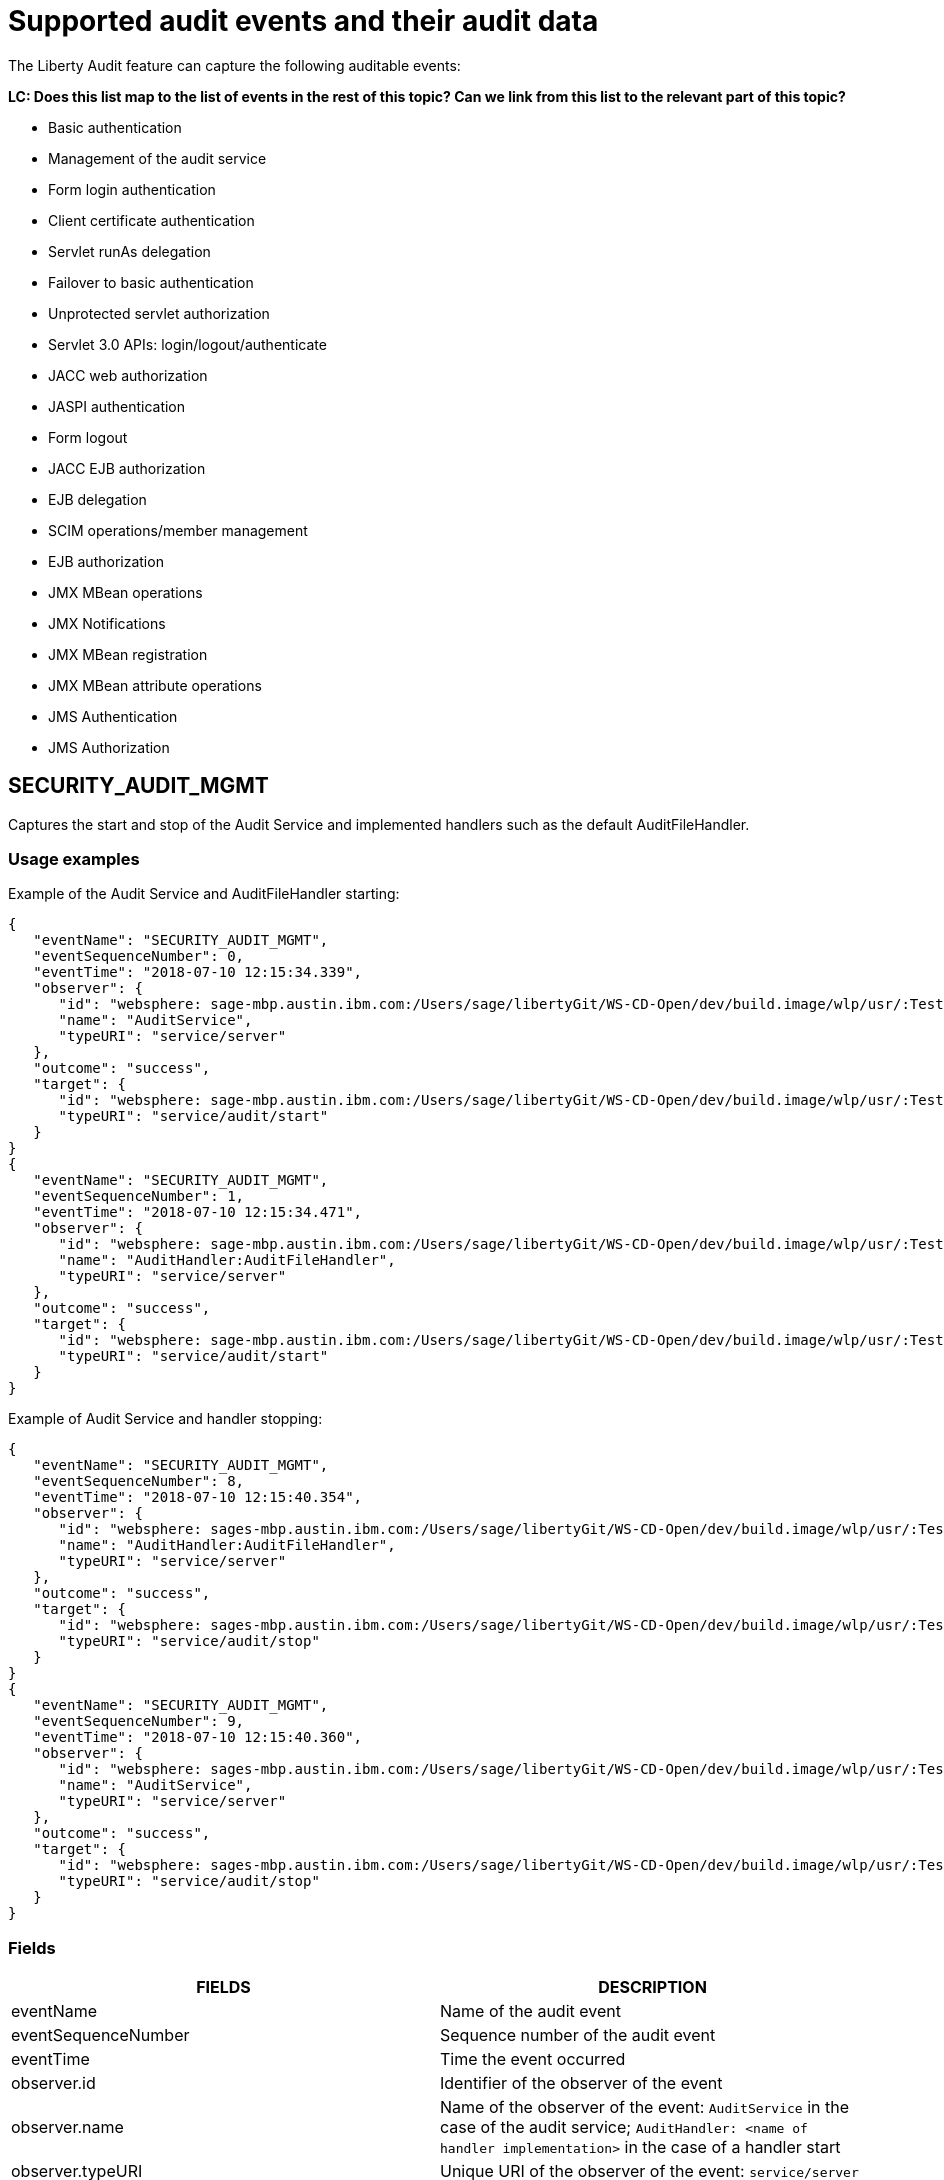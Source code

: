 // Copyright (c) 2018 IBM Corporation and others.
// Licensed under Creative Commons Attribution-NoDerivatives
// 4.0 International (CC BY-ND 4.0)
//   https://creativecommons.org/licenses/by-nd/4.0/
//
// Contributors:
//     IBM Corporation
//
:page-layout: general-reference
:page-type: general
:seo-title: Audit events and their audit data - OpenLiberty.io
:seo-description: The auditable events that can be captured from the Open Liberty server runtime environment and applications.
= Supported audit events and their audit data

The Liberty Audit feature can capture the following auditable events:

**LC: Does this list map to the list of events in the rest of this topic? Can we link from this list to the relevant part of this topic?**

* Basic authentication
* Management of the audit service
* Form login authentication
* Client certificate authentication
* Servlet runAs delegation
* Failover to basic authentication
* Unprotected servlet authorization
* Servlet 3.0 APIs: login/logout/authenticate
* JACC web authorization
* JASPI authentication
* Form logout
* JACC EJB authorization
* EJB delegation
* SCIM operations/member management
* EJB authorization
* JMX MBean operations
* JMX Notifications
* JMX MBean registration
* JMX MBean attribute operations
* JMS Authentication
* JMS Authorization

== SECURITY_AUDIT_MGMT

Captures the start and stop of the Audit Service and implemented handlers such as the default AuditFileHandler.

=== Usage examples

Example of the Audit Service and AuditFileHandler starting:

[source,json]
----
{
   "eventName": "SECURITY_AUDIT_MGMT",
   "eventSequenceNumber": 0,
   "eventTime": "2018-07-10 12:15:34.339",
   "observer": {
      "id": "websphere: sage-mbp.austin.ibm.com:/Users/sage/libertyGit/WS-CD-Open/dev/build.image/wlp/usr/:TestServer.audit",
      "name": "AuditService",
      "typeURI": "service/server"
   },
   "outcome": "success",
   "target": {
      "id": "websphere: sage-mbp.austin.ibm.com:/Users/sage/libertyGit/WS-CD-Open/dev/build.image/wlp/usr/:TestServer.audit",
      "typeURI": "service/audit/start"
   }
}
{
   "eventName": "SECURITY_AUDIT_MGMT",
   "eventSequenceNumber": 1,
   "eventTime": "2018-07-10 12:15:34.471",
   "observer": {
      "id": "websphere: sage-mbp.austin.ibm.com:/Users/sage/libertyGit/WS-CD-Open/dev/build.image/wlp/usr/:TestServer.audit",
      "name": "AuditHandler:AuditFileHandler",
      "typeURI": "service/server"
   },
   "outcome": "success",
   "target": {
      "id": "websphere: sage-mbp.austin.ibm.com:/Users/sage/libertyGit/WS-CD-Open/dev/build.image/wlp/usr/:TestServer.audit",
      "typeURI": "service/audit/start"
   }
}
----

Example of Audit Service and handler stopping:

[source,json]
----
{
   "eventName": "SECURITY_AUDIT_MGMT",
   "eventSequenceNumber": 8,
   "eventTime": "2018-07-10 12:15:40.354",
   "observer": {
      "id": "websphere: sages-mbp.austin.ibm.com:/Users/sage/libertyGit/WS-CD-Open/dev/build.image/wlp/usr/:TestServer.audit",
      "name": "AuditHandler:AuditFileHandler",
      "typeURI": "service/server"
   },
   "outcome": "success",
   "target": {
      "id": "websphere: sages-mbp.austin.ibm.com:/Users/sage/libertyGit/WS-CD-Open/dev/build.image/wlp/usr/:TestServer.audit",
      "typeURI": "service/audit/stop"
   }
}
{
   "eventName": "SECURITY_AUDIT_MGMT",
   "eventSequenceNumber": 9,
   "eventTime": "2018-07-10 12:15:40.360",
   "observer": {
      "id": "websphere: sages-mbp.austin.ibm.com:/Users/sage/libertyGit/WS-CD-Open/dev/build.image/wlp/usr/:TestServer.audit",
      "name": "AuditService",
      "typeURI": "service/server"
   },
   "outcome": "success",
   "target": {
      "id": "websphere: sages-mbp.austin.ibm.com:/Users/sage/libertyGit/WS-CD-Open/dev/build.image/wlp/usr/:TestServer.audit",
      "typeURI": "service/audit/stop"
   }
}
----



=== Fields

[cols=",",options="header",]
|===
|FIELDS |DESCRIPTION
|eventName |Name of the audit event
|eventSequenceNumber |Sequence number of the audit event
|eventTime |Time the event occurred
|observer.id |Identifier of the observer of the event
|observer.name |Name of the observer of the event: `AuditService` in the case of the audit service; `AuditHandler: <name of handler implementation>` in the case of a handler start
|observer.typeURI |Unique URI of the observer of the event: `service/server`
|Outcome |Outcome of the event
|target.id |Identifier of the target of the action
|target.typeURI |Unique URI of the target of the event: `server/audit/start` in the case of an AuditService or handler start; `server/audit/stop` in the case of an AuditService or handler stop
|===


**LC: When we're happy with the formatting and style of this first event, format the rest to match.**

== SECURITY_MEMBER_MGMT

[cols=",",options="header",]
|===
|SECURITY_MEMBER_MGMT |
|User/group management. Registry management event such as creating users/groups, changing passwords, changing properties/attributes for a user/group. |
|FIELDS |DESCRIPTION
|eventName |Name of the audit event
|eventSequenceNumber |Sequence number of the audit event
|eventTime |Time the event occurred
|initiator.host.address |Host address of the initiator of the event
|initiator.host.agent |Name of monitoring agent associated with initiator
|observer.id |Identifier of the observer of the event
|observer.name |Name of the observer of the event: `SecurityService`
|observer.typeURI |Unique URI of the observer of the event: `service/server`
|outcome |Outcome of the event
|reason.reasonCode |A value indicating the underlying success or error code for the outcome. In general, a value of 200 means success
|reason.reasonType |A value indicating the underlying mechanism, i.e., and HTTP or HTTPS associated with the request
|target.action |What action was being performed on the target
|target.appname |Name of the application to be accessed or run on the target
|target.credential.token |Token name of user performing action
|target.credential.type |Token type of user performing action
|target.entityType |Generic name of the member being acted upon: PersonAccount, Group
|target.host.address |Host and port of the target
|target.id |Identifier of the target of the action
|target.method |Method being invoked on the target, i.e.,GET, POST
|target.name |Name of the target. Note that the name will include “urbridge”, “scim” or “vmmservice”, depending on the flow of the request (for example, is it a call coming through scim).
|target.realm |Realm name associated with the target
|target.repositoryId |Repository identifier associated with the target
|target.session |Session identifier associated with the target
|target.uniqueName |Unique name of the member being acted upon
|target.typeURI |Unique URI of the target of the event: server/vmmservice/<action>
|===

Example of a SECURITY_MEMBER_MGMT user create action:

[source,json]
----
\{

"eventName": "SECURITY_MEMBER_MGMT",

"eventSequenceNumber": 13,

"eventTime": "2018-07-24 10:58:45.284 EDT",

"initiator": \{

"host": \{

"address": "127.0.0.1",

"agent": "Java/1.8.0"

}

},

"observer": \{

"id": "[.underline]#websphere#: sapphire.austin.ibm.com:C:/liberty/libertyGit/WS-CD-Open/[.underline]#dev#/build.image/[.underline]#wlp#/[.underline]#usr#/:scim.custom.repository.audit",

"name": "SecurityService",

"typeURI": "service/server"

},

"outcome": "success",

"reason": \{

"reasonCode": "200",

"reasonType": "HTTPS"

},

"target": \{

"action": "create",

"[.underline]#appname#": "RESTProxyServlet",

"credential": \{

"token": "adminUser",

"type": "BASIC"

},

"entityType": "PersonAccount",

"host": \{

"address": "127.0.0.1:63571"

},

"id": "[.underline]#websphere#: sapphire.austin.ibm.com:C:/liberty/libertyGit/WS-CD-Open/[.underline]#dev#/build.image/[.underline]#wlp#/[.underline]#usr#/:scim.custom.repository.audit",

"method": "POST",

"name": "/[.underline]#ibm#/[.underline]#api#/[.underline]#scim#/Users",

"realm": "sampleCustomRepositoryRealm",

"repositoryId": "sampleCustomRepository",

"session": "myQz9fZu2ZUW0nEUWvEaiQC",

"typeURI": "service/[.underline]#vmmservice#/create",

"uniqueName": "[.underline]#cn#=[.underline]#usertemp#,o=[.underline]#ibm#,c=us"

}

}

Example of a SECURITY_MEMBER_MGMT user lookup:

\{

"eventName": "SECURITY_MEMBER_MGMT",

"eventSequenceNumber": 14,

"eventTime": "2018-07-24 10:58:45.343 EDT",

"initiator": \{

"host": \{

"address": "127.0.0.1",

"agent": "Java/1.8.0"

}

},

"observer": \{

"id": "[.underline]#websphere#: sapphire.austin.ibm.com:C:/liberty/libertyGit/WS-CD-Open/[.underline]#dev#/build.image/[.underline]#wlp#/[.underline]#usr#/:scim.custom.repository.audit",

"name": "SecurityService",

"typeURI": "service/server"

},

"outcome": "success",

"reason": \{

"reasonCode": "200",

"reasonType": "HTTPS"

},

"target": \{

"action": "get",

"[.underline]#appname#": "RESTProxyServlet",

"credential": \{

"token": "adminUser",

"type": "BASIC"

},

"entityType": "PersonAccount",

"host": \{

"address": "127.0.0.1:63571"

},

"id": "[.underline]#websphere#: sapphire.austin.ibm.com:C:/liberty/libertyGit/WS-CD-Open/[.underline]#dev#/build.image/[.underline]#wlp#/[.underline]#usr#/:scim.custom.repository.audit",

"method": "POST",

"name": "/[.underline]#ibm#/[.underline]#api#/[.underline]#scim#/Users",

"realm": "sampleCustomRepositoryRealm",

"repositoryId": "sampleCustomRepository",

"session": "myQz9fZu2ZUW0nEUWvEaiQC",

"typeURI": "service/[.underline]#vmmservice#/get",

"uniqueName": "[.underline]#cn#=[.underline]#usertemp#,o=[.underline]#ibm#,c=us"

}

}
----


== SECURITY_API_AUTHN

[cols=",",options="header",]
|===
|SECURITY_API_AUTHN |
|Security authentication event using the security API call |
|FIELDS |DESCRIPTION
|eventName |Name of the audit event
|eventSequenceNumber |Sequence number of the audit event
|eventTime |Time the event occurred
|initiator.host.address |Host address of the initiator of the event
|initiator.host.agent |Name of monitoring agent associated with initiator
|observer.id |Identifier of the observer of the event
|observer.name |Name of the observer of the event: `SecurityService`
|observer.typeURI |Unique URI of the observer of the event: `service/server`
|outcome |Outcome of the event
|reason.reasonCode |A value indicating the underlying success or error code for the outcome. In general, a value of 200 means success
|reason.reasonType |A value indicating the underlying mechanism, i.e., HTTP or HTTPS, associated with the request
|target.appname |Name of the application to be accessed or run on the target
|target.credential.token |Token name of user performing action
|target.credential.type |Token type of user performing action. BASIC, FORM or CLIENTCERT
|target.host.address |Host and port of the target
|target.id |Identifier of the target of the action
|target.method |Method being invoked on the target, i.e.,GET, POST
|target.name |Context root
|target.params |Names and values of any parameters sent to the target with the action
|target.realm |Realm name associated with the target
|target.session |HTTP session ID
|target.typeURI |Unique URI of the target of the event: `service/application/web`
|===

Example of a SECURITY_API_AUTHN resulting in a redirect:

[source,json]
----
\{

"eventName": “SECURITY_API_AUTHN",

"eventSequenceNumber": 2,

"eventTime": "2018-07-24 13:03:24.142 EDT",

"initiator": \{

"host": \{

"address": "127.0.0.1",

"agent": "Apache-HttpClient/4.1.2 (java 1.5)"

}

},

"observer": \{

"id": "[.underline]#websphere#: sapphire.austin.ibm.com:C:/liberty/libertyGit/WS-CD-Open/[.underline]#dev#/build.image/[.underline]#wlp#/[.underline]#usr#/:com.ibm.ws.webcontainer.security.fat.loginmethod.audit",

"name": "SecurityService",

"typeURI": "service/server"

},

"outcome": "failure",

"reason": \{

"reasonCode": "401",

"reasonType": "HTTP"

},

"target": \{

"[.underline]#appname#": "ProgrammaticAPIServlet",

"credential": \{

"token": "user2",

"type": "BASIC"

},

"host": \{

"address": "127.0.0.1:8010"

},

"id": "[.underline]#websphere#: sapphire.austin.ibm.com:C:/liberty/libertyGit/WS-CD-Open/[.underline]#dev#/build.image/[.underline]#wlp#/[.underline]#usr#/:com.ibm.ws.webcontainer.security.fat.loginmethod.audit",

"method": "GET",

"name": "/[.underline]#basicauth#/ProgrammaticAPIServlet",

"[.underline]#params#": "testMethod=login,logout,login&user=user2&password=*******",

"realm": "BasicRealm",

"session": "MDqMWXO--7cmdu4Oqkt8J3i",

"typeURI": "service/application/web"

}

}
----

== SECURITY_API_AUTHN_TERMINATE

[cols=",",options="header",]
|===
|SECURITY_API_AUTHN_TERMINATE |
|Security authentication termination event using the security API call |
|FIELDS |DESCRIPTION
|eventName |Name of the audit event
|eventSequenceNumber |Sequence number of the audit event
|eventTime |Time the event occurred
|initiator.host.address |Host address of the initiator of the event
|initiator.host.agent |Name of monitoring agent associated with initiator
|observer.id |Identifier of the observer of the event
|observer.name |Name of the observer of the event: `SecurityService`
|observer.typeURI |Unique URI of the observer of the event: `service/server`
|outcome |Outcome of the event
|reason.reasonCode |A value indicating the underlying success or error code for the outcome. In general, a value of 200 means success
|reason.reasonType |A value indicating the underlying mechanism, i.e., HTTP or HTTPS, associated with the request
|target.appname |Name of the application to be accessed or run on the target
|target.credential.token |Token name of user performing action
|target.credential.type |Token type of user performing action. BASIC, FORM or CLIENTCERT
|target.host.address |Host and port of the target
|target.id |Identifier of the target of the action
|target.method |Method being invoked on the target, i.e.,GET, POST
|target.name |Context root
|target.params |Names and values of any parameters sent to the target with the action
|target.realm |Realm name associated with the target
|target.session |HTTP Session ID
|target.typeURI |Unique URI of the target of the event: `service/application/web`
|===

Example of a successful SECURITY_API_AUTHN_TERMINATE event:

[source,json]
----
\{

"eventName": “SECURITY_API_AUTHN_TERMINATE",

"eventSequenceNumber": 3,

"eventTime": "2018-07-24 13:03:24.193 EDT",

"initiator": \{

"host": \{

"address": "127.0.0.1",

"agent": "Apache-HttpClient/4.1.2 (java 1.5)"

}

},

"observer": \{

"id": "[.underline]#websphere#: sapphire.austin.ibm.com:C:/liberty/libertyGit/WS-CD-Open/[.underline]#dev#/build.image/[.underline]#wlp#/[.underline]#usr#/:com.ibm.ws.webcontainer.security.fat.loginmethod.audit",

"name": "SecurityService",

"typeURI": "service/server"

},

"outcome": "success",

"reason": \{

"reasonCode": "200",

"reasonType": "HTTP"

},

"target": \{

"[.underline]#appname#": "ProgrammaticAPIServlet",

"credential": \{

"token": "user1",

"type": "BASIC"

},

"host": \{

"address": "127.0.0.1:8010"

},

"id": "[.underline]#websphere#: sapphire.austin.ibm.com:C:/liberty/libertyGit/WS-CD-Open/[.underline]#dev#/build.image/[.underline]#wlp#/[.underline]#usr#/:com.ibm.ws.webcontainer.security.fat.loginmethod.audit",

"method": "GET",

"name": "/[.underline]#basicauth#/ProgrammaticAPIServlet",

"[.underline]#params#": "testMethod=login,logout,login&user=user2&password=*******",

"realm": "BasicRealm",

"session": "MDqMWXO--7cmdu4Oqkt8J3i",

"typeURI": "service/application/web"

}

}
----

== SECURITY_AUTHN

[cols=",",options="header",]
|===
|SECURITY_AUTHN |
|Security authentication events |
|FIELDS |DESCRIPTION
|eventName |Name of the audit event
|eventSequenceNumber |Sequence number of the audit event
|eventTime |Time the event occurred
|initiator.host.address |Host address of the initiator of the event
|initiator.host.agent |Name of monitoring agent associated with initiator
|observer.id |Identifier of the observer of the event
|observer.name |Name of the observer of the event: `SecurityService`
|observer.typeURI |Unique URI of the observer of the event: `service/server`
|outcome |Outcome of the event
|reason.reasonCode |A value indicating the underlying success or error code for the outcome. In general, a value of 200 means success
|reason.reasonType |A value indicating the underlying mechanism, i.e., HTTP or HTTPS, associated with the request
|target.appname |Name of the application to be accessed or run on the target
|target.credential.token |Token name of user performing action
|target.credential.type |Token type of user performing action. BASIC, FORM or CLIENTCERT
|target.host.address |Host and port of the target
|target.id |Identifier of the target of the action
|target.method |Method being invoked on the target, i.e.,GET, POST
|target.name |Context root
|target.params |Names and values of any parameters sent to the target with the action
|target.realm |Realm name associated with the target
|target.session |HTTP session ID
|target.typeURI |Unique URI of the target of the event: `service/application/web`
|===

Example of a successful SECURITY_AUTHN event:

[source,json]
----
\{

"eventName": "SECURITY_AUTHN",

"eventSequenceNumber": 6,

"eventTime": "2018-07-24 13:03:28.652 EDT",

"initiator": \{

"host": \{

"address": "127.0.0.1",

"agent": "Apache-HttpClient/4.1.2 (java 1.5)"

}

},

"observer": \{

"id": "[.underline]#websphere#: sapphire.austin.ibm.com:C:/liberty/libertyGit/WS-CD-Open/[.underline]#dev#/build.image/[.underline]#wlp#/[.underline]#usr#/:com.ibm.ws.webcontainer.security.fat.loginmethod.audit",

"name": "SecurityService",

"typeURI": "service/server"

},

"outcome": "success",

"reason": \{

"reasonCode": "200",

"reasonType": "HTTP"

},

"target": \{

"[.underline]#appname#": "ProgrammaticAPIServlet",

"credential": \{

"token": "user1",

"type": "BASIC"

},

"host": \{

"address": "127.0.0.1:8010"

},

"id": "[.underline]#websphere#: sapphire.austin.ibm.com:C:/liberty/libertyGit/WS-CD-Open/[.underline]#dev#/build.image/[.underline]#wlp#/[.underline]#usr#/:com.ibm.ws.webcontainer.security.fat.loginmethod.audit",

"method": "GET",

"name": "/[.underline]#basicauth#/ProgrammaticAPIServlet",

"[.underline]#params#": "testMethod=login,logout,login&user=invalidUser&password=*********",

"realm": "BasicRealm",

"session": "vvmysQmVNHt4OfCRNIflZBt",

"typeURI": "service/application/web"

}

}
----


== SECURITY_AUTHN_DELEGATION

[cols=",",options="header",]
|===
|SECURITY_AUTHN_DELEGATION |
|Security authentication events resulting in a delegation, including identity assertion, and runAs calls |
|FIELDS |DESCRIPTION
|eventName |Name of the audit event
|eventSequenceNumber |Sequence number of the audit event
|eventTime |Time the event occurred
|initiator.host.address |Host address of the initiator of the event
|initiator.host.agent |Name of monitoring agent associated with initiator
|observer.id |Identifier of the observer of the event
|observer.name |Name of the observer of the event: `SecurityService`
|observer.typeURI |Unique URI of the observer of the event: `service/server`
|outcome |Outcome of the event
|reason.reasonCode |A value indicating the underlying success or error code for the outcome. In general, a value of 200 means success
|reason.reasonType |A value indicating the underlying mechanism, i.e., HTTP or HTTPS, associated with the request
|target.appname |Name of the application to be accessed or run on the target
|target.credential.token |Token name of user performing action
|target.credential.type |Token type of user performing action. BASIC, FORM or CLIENTCERT
|target.delegation.users |List of users in the delegation flow, starting with the initial user invoking the action
|target.host.address |Host and port of the target
|target.id |Identifier of the target of the action
|target.method |Method being invoked on the target, i.e.,GET, POST
|target.name |Context root
|target.params |Names and values of any parameters sent to the target with the action
|target.realm |Realm name associated with the target
|target.runas.role |RunAs role name used in the delegation
|target.session |HTTP session ID
|target.typeURI |Unique URI of the target of the event: `service/application/web`
|===

}

Example of a successful SECURITY_AUTHN_DELEGATION event:

[source,json]
----
\{

"eventName": “SECURITY_AUTHN_DELEGATION",

"eventSequenceNumber": 12,

"eventTime": "2018-07-16 10:38:02.281",

"initiator": \{

"host": \{

"address": "127.0.0.1",

"agent": "Apache-HttpClient/4.1.2 (java 1.5)"

}

},

"observer": \{

"id": "[.underline]#websphere#: sapphire.austin.ibm.com:C:/liberty/libertyGit/WS-CD-Open/[.underline]#dev#/build.image/[.underline]#wlp#/[.underline]#usr#/:com.ibm.ws.ejbcontainer.security.fat.audit",

"name": "SecurityService",

"typeURI": "service/server"

},

"outcome": "success",

"reason": \{

"reasonCode": "200",

"reasonType": "EJB"

},

"target": \{

"[.underline]#appname#": "SecurityEJBA01Bean",

"credential": \{

"token": "user2",

"type": "BASIC"

},

"delegation": \{

"users": "user:BasicRealm/user2; user:BasicRealm/user99"

},

"host": \{

"address": "127.0.0.1:8010"

},

"id": "[.underline]#websphere#: sapphire.austin.ibm.com:C:/liberty/libertyGit/WS-CD-Open/[.underline]#dev#/build.image/[.underline]#wlp#/[.underline]#usr#/:com.ibm.ws.ejbcontainer.security.fat.audit",

"method": "GET",

"name": "/[.underline]#securityejb#/SimpleServlet",

"[.underline]#params#": "testInstance=ejb01&testMethod=runAsSpecified",

"realm": "BasicRealm",

"[.underline]#runas#": \{

"role": "Employee"

},

"session": "b3g01JoFvsy7uKDNBqH7An-",

"typeURI": "service/application/web"

}

}
----

== SECURITY_AUTHN_FAILOVER

[cols=",",options="header",]
|===
|SECURITY_AUTHN_FAILOVER |
|Security authentication event that results in a failover over to use basic authentication |
|FIELDS |DESCRIPTION
|eventName |Name of the audit event
|eventSequenceNumber |Sequence number of the audit event
|eventTime |Time the event occurred
|initiator.host.address |Host address of the initiator of the event
|initiator.host.agent |Name of monitoring agent associated with initiator
|observer.id |Identifier of the observer of the event
|observer.name |Name of the observer of the event: `SecurityService`
|observer.typeURI |Unique URI of the observer of the event: `service/server`
|outcome |Outcome of the event
|reason.reasonCode |A value indicating the underlying success or error code for the outcome. In general, a value of 200 means success
|reason.reasonType |A value indicating the underlying mechanism, i.e., HTTP or HTTPS associated with the request
|target.appname |Name of the application to be accessed or run on the target
|target.authtype.failover |Name of failover authentication mechanism
|target.authtype.original |Name of original authentication mechanism
|target.credential.token |Token name of user performing action
|target.credential.type |Token type of user performing action. BASIC, FORM, or CLIENTCERT
|target.host.address |Host and port of the target
|target.id |Identifier of the target of the action
|target.method |Method being invoked on the target, i.e.,GET, POST
|target.name |Context root
|target.params |Names and values of any parameters sent to the target with the action
|target.realm |Realm name associated with the target
|target.session |HTTP session ID
|target.typeURI |Unique URI of the target of the event: `service/application/web`
|===

Example of SECURITY_AUTHN_FAILOVER event:

[source,json]
----
\{

"eventName": "SECURITY_AUTHN_FAILOVER”,

"eventSequenceNumber": 4,

"eventTime": "2018-07-24 13:05:03.777 EDT",

"initiator": \{

"host": \{

"address": "127.0.0.1",

"agent": "Apache-HttpClient/4.1.2 (java 1.5)"

}

},

"observer": \{

"id": "[.underline]#websphere#: sapphire.austin.ibm.com:C:/liberty/libertyGit/WS-CD-Open/[.underline]#dev#/build.image/[.underline]#wlp#/[.underline]#usr#/:com.ibm.ws.webcontainer.security.fat.clientcertfailover.audit",

"name": "SecurityService",

"typeURI": "service/server"

},

"outcome": "success",

"reason": \{

"reasonCode": "200",

"reasonType": "HTTPS"

},

"target": \{

"[.underline]#appname#": "ClientCertServlet",

"[.underline]#authtype#": \{

"[.underline]#failover#": "BASIC",

"original": "CLIENT_CERT"

},

"credential": \{

"token": "LDAPUser1",

"type": "BASIC"

},

"host": \{

"address": "127.0.0.1:8020"

},

"id": "[.underline]#websphere#: sapphire.austin.ibm.com:C:/liberty/libertyGit/WS-CD-Open/[.underline]#dev#/build.image/[.underline]#wlp#/[.underline]#usr#/:com.ibm.ws.webcontainer.security.fat.clientcertfailover.audit",

"method": "GET",

"name": "/[.underline]#clientcert#/SimpleServlet",

"realm": "SampleLdapIDSRealm",

"session": "-7moVRZaL1mU2SVf0RHP28x",

"typeURI": "service/application/web"

}

}
----


== SECURITY_AUTHN_TERMINATE

[cols=",",options="header",]
|===
|SECURITY_AUTHN_TERMINATE |
|Security authentication termination event, including termination resulting from timeout and user-initiated logouts |
|FIELDS |DESCRIPTION
|eventName |Name of the audit event
|eventSequenceNumber |Sequence number of the audit event
|eventTime |Time the event occurred
|initiator.host.address |Host address of the initiator of the event
|initiator.host.agent |Name of monitoring agent associated with initiator
|observer.id |Identifier of the observer of the event
|observer.name |Name of the observer of the event: `SecurityService`
|observer.typeURI |Unique URI of the observer of the event: `service/server`
|outcome |Outcome of the event
|reason.reasonCode |A value indicating the underlying success or error code for the outcome. In general, a value of 200 means success
|reason.reasonType |A value indicating the underlying mechanism, i.e., HTTP or HTTPS, associated with the request
|target.appname |Name of the application to be accessed or run on the target
|target.authtype.failover |Name of failover authentication mechanism
|target.authtype.original |Name of original authentication mechanism
|target.credential.token |Token name of user performing action
|target.credential.type |Token type of user performing action. BASIC, FORM or CLIENTCERT
|target.host.address |Host and port of the target
|target.id |Identifier of the target of the action
|target.method |Method being invoked on the target, i.e.,GET, POST
|target.name |Context root
|target.params |Names and values of any parameters sent to the target with the action
|target.realm |Realm name associated with the target
|target.session |HTTP session ID
|target.typeURI |Unique URI of the target of the event: `service/application/web`
|===

Example of SECURITY_AUTHN_TERMINATE

[source,json]
----
\{

"eventName": “SECURITY_AUTHN_TERMINATE",

"eventSequenceNumber": 4,

"eventTime": "2018-07-24 13:02:50.813 EDT",

"initiator": \{

"host": \{

"address": "127.0.0.1",

"agent": "Apache-HttpClient/4.1.2 (java 1.5)"

}

},

"observer": \{

"id": "[.underline]#websphere#: sapphire.austin.ibm.com:C:/liberty/libertyGit/WS-CD-Open/[.underline]#dev#/build.image/[.underline]#wlp#/[.underline]#usr#/:com.ibm.ws.webcontainer.security.fat.formlogout.audit",

"name": "SecurityService",

"typeURI": "service/server"

},

"outcome": "success",

"reason": \{

"reasonCode": "200",

"reasonType": "HTTP"

},

"target": \{

"credential": \{

"token": "user1",

"type": "FORM"

},

"host": \{

"address": "127.0.0.1:8010"

},

"id": "[.underline]#websphere#: sapphire.austin.ibm.com:C:/liberty/libertyGit/WS-CD-Open/[.underline]#dev#/build.image/[.underline]#wlp#/[.underline]#usr#/:com.ibm.ws.webcontainer.security.fat.formlogout.audit",

"method": "POST",

"name": "/[.underline]#formlogin#/ibm_security_logout",

"realm": "BasicRealm",

"session": "oNbsJSCYJrg2SPqzlL-5YxG",

"typeURI": "service/application/web"

}

}
----

== SECURITY_AUTHZ

[cols=",",options="header",]
|===
|SECURITY_AUTHZ |
|Security authorization events related to authorization checks performed to enforce access control policies |
|FIELDS |DESCRIPTION
|eventName |Name of the audit event
|eventSequenceNumber |Sequence number of the audit event
|eventTime |Time the event occurred
|initiator.host.address |Host address of the initiator of the event
|initiator.host.agent |Name of monitoring agent associated with initiator
|observer.id |Identifier of the observer of the event
|observer.name |Name of the observer of the event: `SecurityService`
|observer.typeURI |Unique URI of the observer of the event: `service/server`
|outcome |Outcome of the event
|reason.reasonCode |A value indicating the underlying success or error code for the outcome. In general, a value of 200 means success
|reason.reasonType |A value indicating the underlying mechanism, i.e., HTTP and HTTPS, associated with the request
|target.appname |Name of the application to be accessed or run on the target
|target.credential.token |Token name of user performing action
|target.credential.type |Token type of user performing action. BASIC, FORM or CLIENTCERT
|target.ejb.beanname |EJB bean name (for EJB authorization)
|target.ejb.method.interface |EJB method interface (for EJB authorization)
|target.ejb.method.signature |EJB method signature (for EJB authorization)
|target.ejb.module.name |EJB module name (for EJB authorization)
|target.host.address |Host and port of the target
|target.id |Identifier of the target of the action
|target.method |Method being invoked on the target, i.e.,GET, POST
|target.name |Context root
|target.params |Names and values of any parameters sent to the target with the action
|target.realm |Realm name associated with the target
|target.role.names |Roles identified as being needed (if not permit all for EJBs)
|target.session |HTTP session ID
|target.typeURI |Unique URI of the target of the event: `service/application/web`
|===

Example of a successful WEB authorization event:

[source,json]
----
\{

"eventName": “SECURITY_AUTHZ",

"eventSequenceNumber": 4,

"eventTime": "2018-07-16 10:37:56.259",

"initiator": \{

"host": \{

"address": "127.0.0.1",

"agent": "Apache-HttpClient/4.1.2 (java 1.5)"

}

},

"observer": \{

"id": "[.underline]#websphere#: sapphire.austin.ibm.com:C:/liberty/libertyGit/WS-CD-Open/[.underline]#dev#/build.image/[.underline]#wlp#/[.underline]#usr#/:com.ibm.ws.ejbcontainer.security.fat.audit",

"name": "SecurityService",

"typeURI": "service/server"

},

"outcome": "success",

"reason": \{

"reasonCode": "200",

"reasonType": "HTTP"

},

"target": \{

"[.underline]#appname#": "SecurityEJBServlet",

"credential": \{

"token": "user2",

"type": "BASIC"

},

"host": \{

"address": "127.0.0.1:8010"

},

"id": "[.underline]#websphere#: sapphire.austin.ibm.com:C:/liberty/libertyGit/WS-CD-Open/[.underline]#dev#/build.image/[.underline]#wlp#/[.underline]#usr#/:com.ibm.ws.ejbcontainer.security.fat.audit",

"method": "GET",

"name": "/[.underline]#securityejb#/SimpleServlet",

"[.underline]#params#": "testInstance=ejb01&testMethod=runAsSpecified",

"realm": "BasicRealm",

"role": \{

"names": "[AllAuthenticated]"

},

"session": "NNLU_QCIGIOPHhKLWY1BxVJ",

"typeURI": "service/application/web"

}

}

Another example with a successful EJB authorization:

\{

"eventName": “SECURITY_AUTHZ”,

"eventSequenceNumber": 5,

"eventTime": "2018-07-16 10:37:56.719",

"initiator": \{

"host": \{

"address": "127.0.0.1",

"agent": "Apache-HttpClient/4.1.2 (java 1.5)"

}

},

"observer": \{

"id": "[.underline]#websphere#: sapphire.austin.ibm.com:C:/liberty/libertyGit/WS-CD-Open/[.underline]#dev#/build.image/[.underline]#wlp#/[.underline]#usr#/:com.ibm.ws.ejbcontainer.security.fat.audit",

"name": "SecurityService",

"typeURI": "service/server"

},

"outcome": "success",

"reason": \{

"reasonCode": "200",

"reasonType": "EJB Permit All"

},

"target": \{

"[.underline]#appname#": "[.underline]#securityejb#",

"credential": \{

"token": "user2",

"type": "BASIC"

},

"[.underline]#ejb#": \{

"[.underline]#beanname#": "SecurityEJBA01Bean",

"method": \{

"interface": "Local",

"signature": "runAsSpecified:"

},

"module": \{

"name": "SecurityEJB.jar"

}

},

"host": \{

"address": "127.0.0.1:8010"

},

"id": "[.underline]#websphere#: sapphire.austin.ibm.com:C:/liberty/libertyGit/WS-CD-Open/[.underline]#dev#/build.image/[.underline]#wlp#/[.underline]#usr#/:com.ibm.ws.ejbcontainer.security.fat.audit",

"method": "runAsSpecified",

"name": "/[.underline]#securityejb#/SimpleServlet",

"[.underline]#params#": "testInstance=ejb01&testMethod=runAsSpecified",

"realm": "BasicRealm",

"session": "NNLU_QCIGIOPHhKLWY1BxVJ",

"typeURI": "service/application/web"

}
----

== SECURITY_JMS_AUTHN

[cols=",",options="header",]
|===
|SECURITY_JMS_AUTHN |
|Security JMS authentication events related to authentication checks performed in the messaging transactions; this includes an authentication termination |
|FIELDS |DESCRIPTION
|eventName |Name of the audit event
|eventSequenceNumber |Sequence number of the audit event
|eventTime |Time the event occurred
|initiator.host.address |Host address of the initiator of the event
|initiator.host.agent |Name of monitoring agent associated with initiator
|observer.id |Identifier of the observer of the event
|observer.name |Name of the observer of the event: `JMSMessagingImplementation`
|observer.typeURI |Unique URI of the observer of the event: `service/server`
|outcome |Outcome of the event
|reason.reasonCode |A value indicating the underlying success or error code for the outcome. In general, a value of 200 means success
|reason.reasonType |A value indicating the underlying mechanism, i.e., and HTTP(S), JMS, EJB, etc. associated with the request
|target.credential.token |Token name of user performing action
|target.credential.type |Token type of user performing action
|target.host.address |Host and port of the target
|target.id |Identifier of the target of the action
|target.messaging.busname |Name of messaging bus
|target.messaging.callType |Identifies if call is remote or local
|target.messaging.engine |Name of messaging engine
|target.messaing.loginType |Name of the login algorithm used, i.e., Userid+Password
|target.messaging.remote.chainName |If the operation is remote, the name of the remote chain name
|target.realm |Realm name associated with the target
|target.typeURI |Unique URI of the target of the event: `service/jms/messaging`
|===

Example of a successful SECURITY_JMS_AUTHN event:

[source,json]
----
\{

"eventName": “SECURITY_JMS_AUTHN",

"eventSequenceNumber": 10,

"eventTime": "2018-07-19 14:33:51.135 EDT",

"observer": \{

"id": "[.underline]#websphere#: sapphire.austin.ibm.com:C:/liberty/libertyGit/WS-CD-Open/[.underline]#dev#/build.image/[.underline]#wlp#/[.underline]#usr#/:TestServer.audit",

"name": "JMSMessagingImplementation",

"typeURI": "service/server"

},

"outcome": "success",

"reason": \{

"reasonCode": "200",

"reasonType": "JMS"

},

"target": \{

"credential": \{

"token": "validUser",

"type": "BASIC"

},

"host": \{

"address": "127.0.0.1:53166"

},

"id": "[.underline]#websphere#: sapphire.austin.ibm.com:C:/liberty/libertyGit/WS-CD-Open/[.underline]#dev#/build.image/[.underline]#wlp#/[.underline]#usr#/:TestServer.audit",

"messaging": \{

"[.underline]#busname#": "defaultBus",

"callType": "remote",

"engine": "defaultME",

"loginType": "[.underline]#Userid#+Password",

"remote": \{

"chainName": "InboundBasicMessaging"

}

},

"realm": "customRealm",

"typeURI": "service/[.underline]#jms#/messagingEngine"

}

}
----

== SECURITY_JMS_AUTHZ

[cols=",",options="header",]
|===
|SECURITY_JMS_AUTHZ |
|Security JMS authorization events related to authorization checks performed to enforce access control policies in the messaging transactions |
|FIELDS |DESCRIPTION
|eventName |Name of the audit event
|eventSequenceNumber |Sequence number of the audit event
|eventTime |Time the event occurred
|initiator.host.address |Host address of the initiator of the event
|initiator.host.agent |Name of monitoring agent associated with initiator
|observer.id |Identifier of the observer of the event
|observer.name |Name of the observer of the event: `JMSMessagingImplementation`
|observer.typeURI |Unique URI of the observer of the event: `service/server`
|outcome |Outcome of the event
|reason.reasonCode |A value indicating the underlying success or error code for the outcome. In general, a value of 200 means success
|reason.reasonType |A value indicating the underlying mechanism, i.e., and HTTP(S), JMS, EJB, etc. associated with the request
|target.credential.token |Token name of user performing action
|target.credential.type |Token type of user performing action
|target.host.address |Host and port of the target
|target.id |Identifier of the target of the action
|target.messaging.busname |Name of messaging bus
|target.messaging.callType |Identifies if call is remote or local
|target.messaging.destination |Name of messaging destination
|target.messaging.engine |Name of messaging engine
|target.messaging.jmsActions |List of actions the credential is allowed
|target.messaging.jmsResource |Name of the JMS resource, i.e., QUEUE, TOPIC, TEMPORARY DESTINATION
|target.messaging.operationType |Name of the operation that is being requested
|target.messaging.remote.chainName |If the operation is remote, the name of the remote chain name
|target.realm |Realm name associated with the target
|target.typeURI |Unique URI of the target of the event: `service/jms/messaging`
|===

Example of a successful SECURITY_JMS_AUTHZ event:

[source,json]
----
\{

"eventName": “SECURITY_JMS_AUTHZ",

"eventSequenceNumber": 11,

"eventTime": "2018-07-19 14:33:51.247 EDT",

"observer": \{

"id": "[.underline]#websphere#: sapphire.austin.ibm.com:C:/liberty/libertyGit/WS-CD-Open/[.underline]#dev#/build.image/[.underline]#wlp#/[.underline]#usr#/:TestServer.audit",

"name": "JMSMessagingImplementation",

"typeURI": "service/server"

},

"outcome": "success",

"reason": \{

"reasonCode": "200",

"reasonType": "JMS"

},

"target": \{

"credential": \{

"token": "validUser",

"type": "BASIC"

},

"host": \{

"address": "127.0.0.1:53166"

},

"id": "[.underline]#websphere#: sapphire.austin.ibm.com:C:/liberty/libertyGit/WS-CD-Open/[.underline]#dev#/build.image/[.underline]#wlp#/[.underline]#usr#/:TestServer.audit",

"messaging": \{

"[.underline]#busname#": "defaultBus",

"callType": "remote",

"destination": "BANK",

"engine": "defaultME",

"jmsActions": "[BROWSE, SEND, RECEIVE]",

"jmsResource": "queue",

"operationType": "SEND",

"remote": \{

"chainName": "InboundBasicMessaging"

}

},

"realm": "customRealm",

"typeURI": "service/[.underline]#jms#/messagingResource"

}

}
----

== JMX_MBEAN_REGISTER

[cols=",",options="header",]
|===
|JMX_MBEAN_REGISTER |
|JMX MBean registration event |
|FIELDS |DESCRIPTION
|eventName |Name of the audit event
|eventSequenceNumber |Sequence number of the audit event
|eventTime |Time the event occurred
|initiator.host.address |Host address of the initiator of the event
|initiator.host.agent |Name of monitoring agent associated with initiator
|observer.id |Identifier of the observer of the event
|observer.name |Name of the observer of the event: `JMXService`
|observer.typeURI |Unique URI of the observer of the event: `service/server`
|outcome |Outcome of the event
|reason.reasonCode |A value indicating the underlying success or error code for the outcome. In general, a value of 200 means success
|reason.reasonType |A value indicating the underlying mechanism, i.e., and HTTP(S), JMS, EJB, etc. associated with the request, or the state behind the outcome
|target.id |Identifier of the target of the action
|target.jmx.mbean.action |MBean action being performed: register, unregister
|target.jmx.mbean.name |Name of the MBean being acted upon
|target.realm |Realm name associated with the target
|target.typeURI |Unique URI of the target of the event: `server/mbean`
|===

Example of a successful JMX_MBEAN_REGISTRATION event:

[source,json]
----
\{

"eventName": “JMX_MBEAN_REGISTER",

"eventSequenceNumber": 12,

"eventTime": "2018-07-25 14:42:40.772 EDT",

"observer": \{

"id": "[.underline]#websphere#: sapphire.austin.ibm.com:C:/liberty/libertyGit/WS-CD-Open/[.underline]#dev#/build.image/[.underline]#wlp#/[.underline]#usr#/:jmxConnectorAuditServer",

"name": "JMXService",

"typeURI": "service/server"

},

"outcome": "success",

"reason": \{

"reasonCode": "200",

"reasonType": "Successful MBean registration"

},

"target": \{

"id": "[.underline]#websphere#: sapphire.austin.ibm.com:C:/liberty/libertyGit/WS-CD-Open/[.underline]#dev#/build.image/[.underline]#wlp#/[.underline]#usr#/:jmxConnectorAuditServer",

"[.underline]#jmx#": \{

"[.underline]#mbean#": \{

"action": "registerMBean",

"name": "web:name=ClassLoaderMBean"

}

},

"realm": "QuickStartSecurityRealm",

"typeURI": "server/[.underline]#mbean#"

}

}
----

== JMX_MBEAN

[cols=",",options="header",]
|===
|JMX_MBEAN |
|JMX MBean query, invoke, or create event |
|FIELDS |DESCRIPTION
|eventName |Name of the audit event
|eventSequenceNumber |Sequence number of the audit event
|eventTime |Time the event occurred
|initiator.host.address |Host address of the initiator of the event
|initiator.host.agent |Name of monitoring agent associated with initiator
|observer.id |Identifier of the observer of the event
|observer.name |Name of the observer of the event: `JMXService`
|observer.typeURI |Unique URI of the observer of the event: `service/server`
|outcome |Outcome of the event
|reason.reasonCode |A value indicating the underlying success or error code for the outcome. In general, a value of 200 means success
|reason.reasonType |A value indicating the underlying mechanism, i.e., and HTTP(S), JMS, EJB, etc. associated with the request, or the state behind the outcome
|target.id |Identifier of the target of the action
|target.jmx.mbean.action |MBean action being performed: query, create, invoke
|target.jmx.mbean.name |Name of the MBean being acted upon
|target.realm |Realm name associated with the target
|target.typeURI |Unique URI of the target of the event: `server/mbean`
|===

Example of a successful query of an MBean JMS_MBEAN event:

[source,json]
----
\{

"eventName": “JMX_MBEAN",

"eventSequenceNumber": 24,

"eventTime": "2018-07-25 14:42:44.119 EDT",

"observer": \{

"id": "[.underline]#websphere#: sapphire.austin.ibm.com:C:/liberty/libertyGit/WS-CD-Open/[.underline]#dev#/build.image/[.underline]#wlp#/[.underline]#usr#/:jmxConnectorAuditServer",

"name": "JMXService",

"typeURI": "service/server"

},

"outcome": "success",

"reason": \{

"reasonCode": "200",

"reasonType": "Successful query of MBeans"

},

"target": \{

"id": "[.underline]#websphere#: sapphire.austin.ibm.com:C:/liberty/libertyGit/WS-CD-Open/[.underline]#dev#/build.image/[.underline]#wlp#/[.underline]#usr#/:jmxConnectorAuditServer",

"[.underline]#jmx#": \{

"[.underline]#mbean#": \{

"action": "queryMBeans",

"name": "java.lang:type=Threading"

}

},

"realm": "QuickStartSecurityRealm",

"typeURI": "server/[.underline]#mbean#"

}

}
----

== JMX_MBEAN_ATTRIBUTES

[cols=",",options="header",]
|===
|JMX_MBEAN_ATTRIBUTES |
|JMX MBean event to read or update the attributes associated with an MBean |
|FIELDS |DESCRIPTION
|eventName |Name of the audit event
|eventSequenceNumber |Sequence number of the audit event
|eventTime |Time the event occurred
|initiator.host.address |Host address of the initiator of the event
|initiator.host.agent |Name of monitoring agent associated with initiator
|observer.id |Identifier of the observer of the event
|observer.name |Name of the observer of the event: `JMXService`
|observer.typeURI |Unique URI of the observer of the event: `service/server`
|outcome |Outcome of the event
|reason.reasonCode |A value indicating the underlying success or error code for the outcome. In general, a value of 200 means success
|reason.reasonType |A value indicating the underlying mechanism, i.e., and HTTP(S), JMS, EJB, etc. associated with the request, or the state behind the outcome
|target.id |Identifier of the target of the action
|target.jmx.mbean.action |MBean action being performed on the MBean attribute(s). getAttribute(s) and setAttributes(s) are supported.
|target.jmx.mbean.attribute.names |Name of the attributes(s) being acted upon
|target.jmx.mbean.name |Name of the MBean being acted upon
|target.realm |Realm name associated with the target
|target.typeURI |Unique URI of the target of the event: `server/mbean`
|===

Example of a successful JMX_MBEAN_ATTRIBUTES:

[source,json]
----
\{

"eventName": “JMX_BEAN_ATTRIBUTES",

"eventSequenceNumber": 43,

"eventTime": "2018-07-25 14:42:51.070 EDT",

"observer": \{

"id": "[.underline]#websphere#: sapphire.austin.ibm.com:C:/liberty/libertyGit/WS-CD-Open/[.underline]#dev#/build.image/[.underline]#wlp#/[.underline]#usr#/:jmxConnectorAuditServer",

"name": "JMXService",

"typeURI": "service/server"

},

"outcome": "success",

"reason": \{

"reasonCode": "200",

"reasonType": "Successful retrieval of MBean attributes"

},

"target": \{

"id": "[.underline]#websphere#: sapphire.austin.ibm.com:C:/liberty/libertyGit/WS-CD-Open/[.underline]#dev#/build.image/[.underline]#wlp#/[.underline]#usr#/:jmxConnectorAuditServer",

"[.underline]#jmx#": \{

"[.underline]#mbean#": \{

"action": "getAttributes",

"attribute": \{

"names": "[TotalStartedThreadCount = 132][CurrentThreadCpuTimeSupported = true]"

},

"name": "java.lang:type=Threading"

}

},

"realm": "QuickStartSecurityRealm",

"typeURI": "server/[.underline]#mbean#"

}

}
----

== JMX_NOTIFICATION

[cols=",",options="header",]
|===
|JMX_NOTICATION |
|JMX notification event |
|FIELDS |DESCRIPTION
|eventName |Name of the audit event
|eventSequenceNumber |Sequence number of the audit event
|eventTime |Time the event occurred
|observer.id |Identifier of the observer of the event
|observer.name |Name of the observer of the event: `JMXService`
|observer.typeURI |Unique URI of the observer of the event: `service/server`
|Outcome |Outcome of the event
|reason.reasonCode |A value indicating the underlying success or error code for the outcome. In general, a value of 200 means success
|reason.reasonType |A value indicating the underlying mechanism, i.e., and HTTP(S), JMS, EJB, etc. associated with the request, or the state behind the outcome
|target.id |Identifier of the target of the action
|target.jmx.mbean.action |MBean action being performed on the MBean attribute(s)
|target.jmx.notification.filter |Name of the notification filter
|target.jmx.notification.listener |Name of the notification listener
|target.jmx.notification.name |Name of the notification
|target.realm |Realm name associated with the target
|target.typeURI |Unique URI of the target of the event: `server/mbean/notification`
|===

Example of a successful JMX_NOTIFICATION:

[source,json]
----
[cols="",options="header",]
|===
a|
\{ +
"eventName": "JMX_NOTIFICATION", +
"eventSequenceNumber": 37, +
"eventTime": "2018-07-25 14:27:24.303 CDT", +
"observer": \{ +
"id": "websphere: sages-mbp.austin.ibm.com:/Users/sage/libertyGit/WS-CD-Open/dev/build.image/wlp/usr/:jmxConnectorAuditServer", +
"name": "JMXService", +
"typeURI": "service/server" +
}, +
"outcome": "success", +
"reason": \{ +
"reasonCode": "200", +
"reasonType": "Successful add of notification listener" +
}, +
"target": \{ +
"id": "websphere: sages-mbp.austin.ibm.com:/Users/sage/libertyGit/WS-CD-Open/dev/build.image/wlp/usr/:jmxConnectorAuditServer", +
"jmx": \{ +
"mbean": \{ +
"action": "addNotificationListener" +
}, +
"notification": \{ +
"filter": "com.ibm.ws.jmx.connector.server.rest.notification.ClientNotificationFilter", +
"listener": "com.ibm.ws.jmx.connector.server.rest.notification.ClientNotificationListener", +
"name": "web:name=Notifier1" +
} +
}, +
"realm": "QuickStartSecuritycealm", +
"typeURI": "server/mbean/notification"

} +
}
----
 

a|
